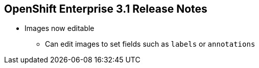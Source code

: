 :noaudio:

== OpenShift Enterprise 3.1 Release Notes



* Images now editable
** Can edit images to set fields such as `labels` or `annotations`


ifdef::showscript[]
=== Transcript


You can now edit images to set fields such as `labels` or `annotations`.


endif::showscript[]
